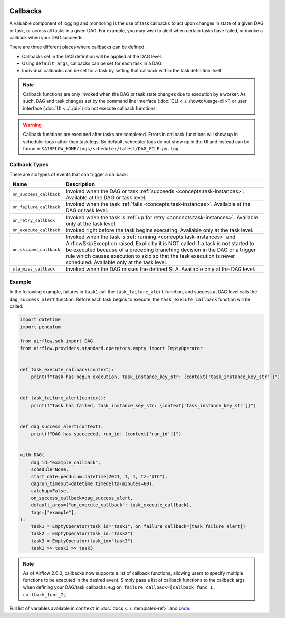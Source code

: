  .. Licensed to the Apache Software Foundation (ASF) under one
    or more contributor license agreements.  See the NOTICE file
    distributed with this work for additional information
    regarding copyright ownership.  The ASF licenses this file
    to you under the Apache License, Version 2.0 (the
    "License"); you may not use this file except in compliance
    with the License.  You may obtain a copy of the License at

 ..   http://www.apache.org/licenses/LICENSE-2.0

 .. Unless required by applicable law or agreed to in writing,
    software distributed under the License is distributed on an
    "AS IS" BASIS, WITHOUT WARRANTIES OR CONDITIONS OF ANY
    KIND, either express or implied.  See the License for the
    specific language governing permissions and limitations
    under the License.



Callbacks
=========

A valuable component of logging and monitoring is the use of task callbacks to act upon changes in state of a given DAG or task, or across all tasks in a given DAG.
For example, you may wish to alert when certain tasks have failed, or invoke a callback when your DAG succeeds.

There are three different places where callbacks can be defined.

- Callbacks set in the DAG definition will be applied at the DAG level.
- Using ``default_args``, callbacks can be set for each task in a DAG.
- Individual callbacks can be set for a task by setting that callback within the task definition itself.

.. note::

    Callback functions are only invoked when the DAG or task state changes due to execution by a worker.
    As such, DAG and task changes set by the command line interface (:doc:`CLI <../../howto/usage-cli>`) or user interface (:doc:`UI <../../ui>`) do not
    execute callback functions.

.. warning::

    Callback functions are executed after tasks are completed.
    Errors in callback functions will show up in scheduler logs rather than task logs.
    By default, scheduler logs do not show up in the UI and instead can be found in
    ``$AIRFLOW_HOME/logs/scheduler/latest/DAG_FILE.py.log``

Callback Types
--------------

There are six types of events that can trigger a callback:

=========================================== ================================================================
Name                                        Description
=========================================== ================================================================
``on_success_callback``                     Invoked when the DAG or task :ref:`succeeds <concepts:task-instances>`.
                                            Available at the DAG or task level.
``on_failure_callback``                     Invoked when the task :ref:`fails <concepts:task-instances>`.
                                            Available at the DAG or task level.
``on_retry_callback``                       Invoked when the task is :ref:`up for retry <concepts:task-instances>`.
                                            Available only at the task level.
``on_execute_callback``                     Invoked right before the task begins executing.
                                            Available only at the task level.
``on_skipped_callback``                     Invoked when the task is :ref:`running <concepts:task-instances>` and  AirflowSkipException raised.
                                            Explicitly it is NOT called if a task is not started to be executed because of a preceding branching
                                            decision in the DAG or a trigger rule which causes execution to skip so that the task execution
                                            is never scheduled.
                                            Available only at the task level.
``sla_miss_callback``                       Invoked when the DAG misses the defined SLA.
                                            Available only at the DAG level.
=========================================== ================================================================


Example
-------

In the following example, failures in ``task1`` call the ``task_failure_alert`` function, and success at DAG level calls the ``dag_success_alert`` function.
Before each task begins to execute, the ``task_execute_callback`` function will be called:

.. code-block:: python

    import datetime
    import pendulum

    from airflow.sdk import DAG
    from airflow.providers.standard.operators.empty import EmptyOperator


    def task_execute_callback(context):
        print(f"Task has begun execution, task_instance_key_str: {context['task_instance_key_str']}")


    def task_failure_alert(context):
        print(f"Task has failed, task_instance_key_str: {context['task_instance_key_str']}")


    def dag_success_alert(context):
        print(f"DAG has succeeded, run_id: {context['run_id']}")


    with DAG(
        dag_id="example_callback",
        schedule=None,
        start_date=pendulum.datetime(2021, 1, 1, tz="UTC"),
        dagrun_timeout=datetime.timedelta(minutes=60),
        catchup=False,
        on_success_callback=dag_success_alert,
        default_args={"on_execute_callback": task_execute_callback},
        tags=["example"],
    ):
        task1 = EmptyOperator(task_id="task1", on_failure_callback=[task_failure_alert])
        task2 = EmptyOperator(task_id="task2")
        task3 = EmptyOperator(task_id="task3")
        task1 >> task2 >> task3

.. note::
    As of Airflow 2.6.0, callbacks now supports a list of callback functions, allowing users to specify multiple functions
    to be executed in the desired event. Simply pass a list of callback functions to the callback args when defining your DAG/task
    callbacks: e.g ``on_failure_callback=[callback_func_1, callback_func_2]``

Full list of variables available in ``context`` in :doc:`docs <../../templates-ref>` and `code <https://github.com/apache/airflow/blob/main/task-sdk/src/airflow/sdk/definitions/context.py>`_.
